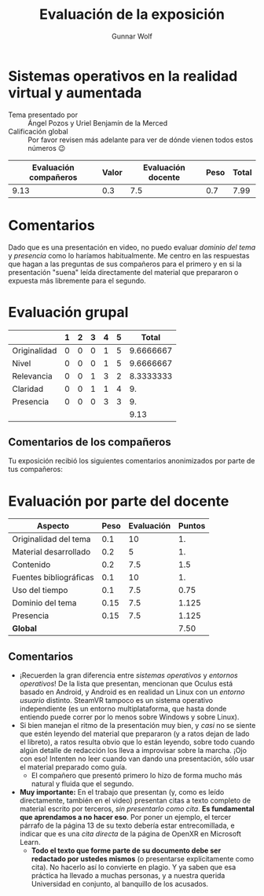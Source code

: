 #+title: Evaluación de la exposición
#+author: Gunnar Wolf

*  Sistemas operativos en la realidad virtual y aumentada

- Tema presentado por :: Ángel Pozos y Uriel Benjamín de la Merced
- Calificación global :: Por favor revisen más adelante para ver de
  dónde vienen todos estos números 😉

|------------------------+-------+--------------------+------+---------|
| Evaluación  compañeros | Valor | Evaluación docente | Peso | *Total* |
|------------------------+-------+--------------------+------+---------|
|                   9.13 |   0.3 |                7.5 |  0.7 |    7.99 |
|------------------------+-------+--------------------+------+---------|
#+TBLFM: @2$5=$1*$2+$3*$4;f-2

* Comentarios

Dado que es una presentación en video, no puedo evaluar /dominio del tema/ y
/presencia/ como lo haríamos habitualmente. Me centro en las respuestas que
hagan a las preguntas de sus compañeros para el primero y en si la presentación
"suena" leída directamente del material que prepararon o expuesta más libremente
para el segundo.


* Evaluación grupal

|              | 1 | 2 | 3 | 4 | 5 |     Total |
|--------------+---+---+---+---+---+-----------|
| Originalidad | 0 | 0 | 0 | 1 | 5 | 9.6666667 |
| Nivel        | 0 | 0 | 0 | 1 | 5 | 9.6666667 |
| Relevancia   | 0 | 0 | 1 | 3 | 2 | 8.3333333 |
| Claridad     | 0 | 0 | 1 | 1 | 4 |        9. |
| Presencia    | 0 | 0 | 0 | 3 | 3 |        9. |
|--------------+---+---+---+---+---+-----------|
|              |   |   |   |   |   |      9.13 |
#+TBLFM: @2$7..@6$7=10 * (0.2*$2 + 0.4*$3 + 0.6*$4 + 0.8*$5 + $6 ) / vsum($2..$6)::@7$7=vmean(@2$7..@6$7); f-2

** Comentarios de los compañeros

Tu exposición recibió los siguientes comentarios anonimizados por
parte de tus compañeros:


* Evaluación por parte del docente

| *Aspecto*              | *Peso* | *Evaluación* | *Puntos* |
|------------------------+--------+--------------+----------|
| Originalidad del tema  |    0.1 |           10 |       1. |
| Material desarrollado  |    0.2 |            5 |       1. |
| Contenido              |    0.2 |          7.5 |      1.5 |
| Fuentes bibliográficas |    0.1 |           10 |       1. |
| Uso del tiempo         |    0.1 |          7.5 |     0.75 |
| Dominio del tema       |   0.15 |          7.5 |    1.125 |
| Presencia              |   0.15 |          7.5 |    1.125 |
|------------------------+--------+--------------+----------|
| *Global*               |        |              |     7.50 |
#+TBLFM: @<<$4..@>>$4=$2*$3::$4=vsum(@<<..@>>);f-2

** Comentarios
- ¡Recuerden la gran diferencia entre /sistemas operativos/ y /entornos
  operativos/! De la lista que presentan, mencionan que Oculus está basado en
  Android, y Android es en realidad un Linux con un /entorno usuario/
  distinto. SteamVR tampoco es un sistema operativo independiente (es un entorno
  multiplataforma, que hasta donde entiendo puede correr por lo menos sobre
  Windows y sobre Linux).
- Si bien manejan el ritmo de la presentación muy bien, y /casi/ no se siente
  que estén leyendo del material que prepararon (y a ratos dejan de lado el
  libreto), a ratos resulta obvio que lo están leyendo, sobre todo cuando algún
  detalle de redacción los lleva a improvisar sobre la marcha. ¡Ojo con eso!
  Intenten no leer cuando van dando una presentación, sólo usar el material
  preparado como guía.
  - El compañero que presentó primero lo hizo de forma mucho más natural y
    fluida que el segundo.
- *Muy importante:* En el trabajo que presentan (y, como es leído directamente,
  también en el video) presentan citas a texto completo de material escrito por
  terceros, /sin presentarlo como cita/. *Es fundamental que aprendamos a no
  hacer eso*. Por poner un ejemplo, el tercer párrafo de la página 13 de su
  texto debería estar entrecomillada, e indicar que es una /cita directa/ de la
  página de OpenXR en Microsoft Learn.
  - *Todo el texto que forme parte de su documento debe ser redactado por
    ustedes mismos* (o presentarse explícitamente como cita). No hacerlo así
    lo convierte en plagio. Y ya saben que esa práctica ha llevado a muchas
    personas, y a nuestra querida Universidad en conjunto, al banquillo de los
    acusados.

